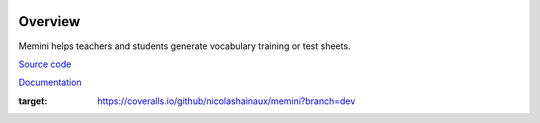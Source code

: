 |Build Status| |Coveralls|

Overview
========

Memini helps teachers and students generate vocabulary training or test sheets.

`Source code <https://gitlab.com/nicolas.hainaux/memini>`__

`Documentation <http://memini.readthedocs.io/>`__

.. image:: docs/pics/prez.gif

.. |Build Status| image:: https://ci.appveyor.com/api/projects/status/852t7isxdel1ojdx/branch/master?svg=true
   :target: https://ci.appveyor.com/project/nicolashainaux/memini/branch/master
.. |Coveralls| image:: https://coveralls.io/repos/github/nicolashainaux/memini/badge.svg?branch=dev
:target: https://coveralls.io/github/nicolashainaux/memini?branch=dev
